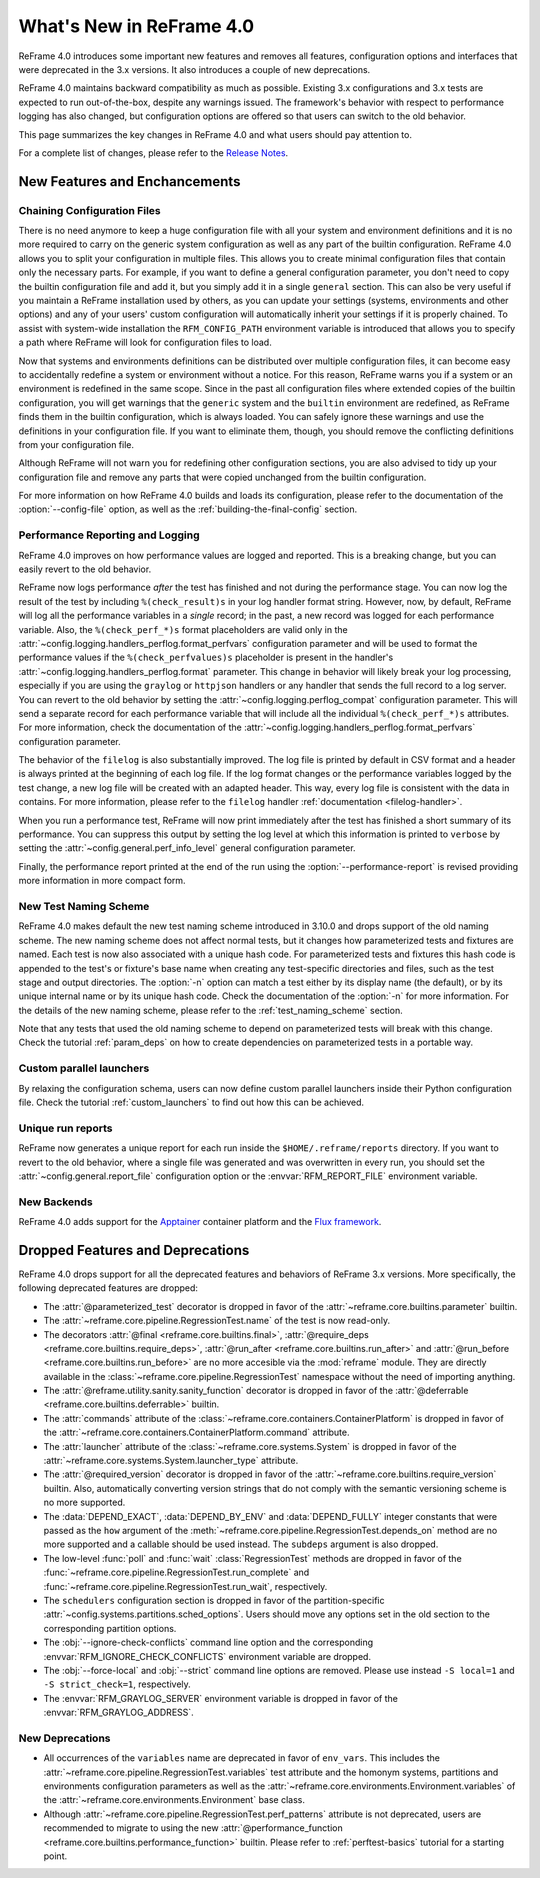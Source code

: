 What's New in ReFrame 4.0
=========================

ReFrame 4.0 introduces some important new features and removes all features, configuration options and interfaces that were deprecated in the 3.x versions.
It also introduces a couple of new deprecations.

ReFrame 4.0 maintains backward compatibility as much as possible.
Existing 3.x configurations and 3.x tests are expected to run out-of-the-box, despite any warnings issued.
The framework's behavior with respect to performance logging has also changed, but configuration options are offered so that users can switch to the old behavior.

This page summarizes the key changes in ReFrame 4.0 and what users should pay attention to.

For a complete list of changes, please refer to the `Release Notes <https://github.com/reframe-hpc/reframe/releases/tag/v4.0.0>`__.


New Features and Enchancements
------------------------------

Chaining Configuration Files
^^^^^^^^^^^^^^^^^^^^^^^^^^^^

There is no need anymore to keep a huge configuration file with all your system and environment definitions and it is no more required to carry on the generic system configuration as well as any part of the builtin configuration.
ReFrame 4.0 allows you to split your configuration in multiple files.
This allows you to create minimal configuration files that contain only the necessary parts.
For example, if you want to define a general configuration parameter, you don't need to copy the builtin configuration file and add it, but you simply add it in a single ``general`` section.
This can also be very useful if you maintain a ReFrame installation used by others, as you can update your settings (systems, environments and other options) and any of your users' custom configuration will automatically inherit your settings if it is properly chained.
To assist with system-wide installation the ``RFM_CONFIG_PATH`` environment variable is introduced that allows you to specify a path where ReFrame will look for configuration files to load.

Now that systems and environments definitions can be distributed over multiple configuration files, it can become easy to accidentally redefine a system or environment without a notice.
For this reason, ReFrame warns you if a system or an environment is redefined in the same scope.
Since in the past all configuration files where extended copies of the builtin configuration, you will get warnings that the ``generic`` system and the ``builtin`` environment are redefined, as ReFrame finds them in the builtin configuration, which is always loaded.
You can safely ignore these warnings and use the definitions in your configuration file.
If you want to eliminate them, though, you should remove the conflicting definitions from your configuration file.

Although ReFrame will not warn you for redefining other configuration sections, you are also advised to tidy up your configuration file and remove any parts that were copied unchanged from the builtin configuration.

For more information on how ReFrame 4.0 builds and loads its configuration, please refer to the documentation of the :option:`--config-file` option, as well as the :ref:`building-the-final-config` section.


Performance Reporting and Logging
^^^^^^^^^^^^^^^^^^^^^^^^^^^^^^^^^

ReFrame 4.0 improves on how performance values are logged and reported.
This is a breaking change, but you can easily revert to the old behavior.

ReFrame now logs performance *after* the test has finished and not during the performance stage.
You can now log the result of the test by including ``%(check_result)s`` in your log handler format string.
However, now, by default, ReFrame will log all the performance variables in a *single* record;
in the past, a new record was logged for each performance variable.
Also, the ``%(check_perf_*)s`` format placeholders are valid only in the :attr:`~config.logging.handlers_perflog.format_perfvars` configuration parameter and will be used to format the performance values if the ``%(check_perfvalues)s`` placeholder is present in the handler's :attr:`~config.logging.handlers_perflog.format` parameter.
This change in behavior will likely break your log processing, especially if you are using the ``graylog`` or ``httpjson`` handlers or any handler that sends the full record to a log server.
You can revert to the old behavior by setting the :attr:`~config.logging.perflog_compat` configuration parameter.
This will send a separate record for each performance variable that will include all the individual ``%(check_perf_*)s`` attributes.
For more information, check the documentation of the :attr:`~config.logging.handlers_perflog.format_perfvars` configuration parameter.

The behavior of the ``filelog`` is also substantially improved.
The log file is printed by default in CSV format and a header is always printed at the beginning of each log file.
If the log format changes or the performance variables logged by the test change, a new log file will be created with an adapted header.
This way, every log file is consistent with the data in contains.
For more information, please refer to the ``filelog`` handler :ref:`documentation <filelog-handler>`.

When you run a performance test, ReFrame will now print immediately after the test has finished a short summary of its performance.
You can suppress this output by setting the log level at which this information is printed to ``verbose`` by setting the :attr:`~config.general.perf_info_level` general configuration parameter.

Finally, the performance report printed at the end of the run using the :option:`--performance-report` is revised providing more information in more compact form.


New Test Naming Scheme
^^^^^^^^^^^^^^^^^^^^^^

ReFrame 4.0 makes default the new test naming scheme introduced in 3.10.0 and drops support of the old naming scheme.
The new naming scheme does not affect normal tests, but it changes how parameterized tests and fixtures are named.
Each test is now also associated with a unique hash code.
For parameterized tests and fixtures this hash code is appended to the test's or fixture's base name when creating any test-specific directories and files, such as the test stage and output directories.
The :option:`-n` option can match a test either by its display name (the default), or by its unique internal name or by its unique hash code.
Check the documentation of the :option:`-n` for more information.
For the details of the new naming scheme, please refer to the :ref:`test_naming_scheme` section.

Note that any tests that used the old naming scheme to depend on parameterized tests will break with this change.
Check the tutorial :ref:`param_deps` on how to create dependencies on parameterized tests in a portable way.


Custom parallel launchers
^^^^^^^^^^^^^^^^^^^^^^^^^

By relaxing the configuration schema, users can now define custom parallel launchers inside their Python configuration file.
Check the tutorial :ref:`custom_launchers` to find out how this can be achieved.


Unique run reports
^^^^^^^^^^^^^^^^^^

ReFrame now generates a unique report for each run inside the ``$HOME/.reframe/reports`` directory.
If you want to revert to the old behavior, where a single file was generated and was overwritten in every run, you should set the :attr:`~config.general.report_file` configuration option or the :envvar:`RFM_REPORT_FILE` environment variable.


New Backends
^^^^^^^^^^^^

ReFrame 4.0 adds support for the `Apptainer <https://apptainer.org/>`__ container platform and the `Flux framework <http://flux-framework.org/>`__.


Dropped Features and Deprecations
---------------------------------

ReFrame 4.0 drops support for all the deprecated features and behaviors of ReFrame 3.x versions.
More specifically, the following deprecated features are dropped:

- The :attr:`@parameterized_test` decorator is dropped in favor of the :attr:`~reframe.core.builtins.parameter` builtin.
- The :attr:`~reframe.core.pipeline.RegressionTest.name` of the test is now read-only.
- The decorators :attr:`@final <reframe.core.builtins.final>`, :attr:`@require_deps <reframe.core.builtins.require_deps>`, :attr:`@run_after <reframe.core.builtins.run_after>` and :attr:`@run_before <reframe.core.builtins.run_before>` are no more accesible via the :mod:`reframe` module.
  They are directly available in the :class:`~reframe.core.pipeline.RegressionTest` namespace without the need of importing anything.
- The :attr:`@reframe.utility.sanity.sanity_function` decorator is dropped in favor of the :attr:`@deferrable <reframe.core.builtins.deferrable>` builtin.
- The :attr:`commands` attribute of the :class:`~reframe.core.containers.ContainerPlatform` is dropped in favor of the :attr:`~reframe.core.containers.ContainerPlatform.command` attribute.
- The :attr:`launcher` attribute of the :class:`~reframe.core.systems.System` is dropped in favor of the :attr:`~reframe.core.systems.System.launcher_type` attribute.
- The :attr:`@required_version` decorator is dropped in favor of the :attr:`~reframe.core.builtins.require_version` builtin.
  Also, automatically converting version strings that do not comply with the semantic versioning scheme is no more supported.
- The :data:`DEPEND_EXACT`, :data:`DEPEND_BY_ENV` and :data:`DEPEND_FULLY` integer constants that were passed as the ``how`` argument of the :meth:`~reframe.core.pipeline.RegressionTest.depends_on` method are no more supported and a callable should be used instead.
  The ``subdeps`` argument is also dropped.
- The low-level :func:`poll` and :func:`wait` :class:`RegressionTest` methods are dropped in favor of the :func:`~reframe.core.pipeline.RegressionTest.run_complete` and :func:`~reframe.core.pipeline.RegressionTest.run_wait`, respectively.
- The ``schedulers`` configuration section is dropped in favor of the partition-specific :attr:`~config.systems.partitions.sched_options`.
  Users should move any options set in the old section to the corresponding partition options.
- The :obj:`--ignore-check-conflicts` command line option and the corresponding :envvar:`RFM_IGNORE_CHECK_CONFLICTS` environment variable are dropped.
- The :obj:`--force-local` and :obj:`--strict` command line options are removed.
  Please use instead ``-S local=1`` and ``-S strict_check=1``, respectively.
- The :envvar:`RFM_GRAYLOG_SERVER` environment variable is dropped in favor of the :envvar:`RFM_GRAYLOG_ADDRESS`.


New Deprecations
^^^^^^^^^^^^^^^^

- All occurrences of the ``variables`` name are deprecated in favor of ``env_vars``.
  This includes the :attr:`~reframe.core.pipeline.RegressionTest.variables` test attribute and the homonym systems, partitions and environments configuration parameters as well as the :attr:`~reframe.core.environments.Environment.variables` of the :attr:`~reframe.core.environments.Environment` base class.
- Although :attr:`~reframe.core.pipeline.RegressionTest.perf_patterns` attribute is not deprecated, users are recommended to migrate to using the new :attr:`@performance_function <reframe.core.builtins.performance_function>` builtin.
  Please refer to :ref:`perftest-basics` tutorial for a starting point.
